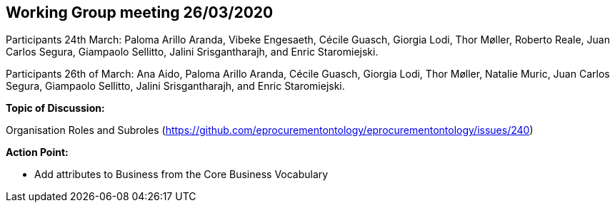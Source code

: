 == Working Group meeting 26/03/2020

Participants 24th March: Paloma Arillo Aranda, Vibeke Engesaeth, Cécile Guasch, Giorgia Lodi, Thor Møller, Roberto Reale, Juan Carlos Segura, Giampaolo Sellitto, Jalini Srisgantharajh, and Enric Staromiejski.

Participants 26th of March: Ana Aido, Paloma Arillo Aranda, Cécile Guasch, Giorgia Lodi, Thor Møller, Natalie Muric, Juan Carlos Segura, Giampaolo Sellitto, Jalini Srisgantharajh, and Enric Staromiejski.

**Topic of Discussion: **

Organisation Roles and Subroles (https://github.com/eprocurementontology/eprocurementontology/issues/240)

*Action Point:*

- Add attributes to Business from the Core Business Vocabulary